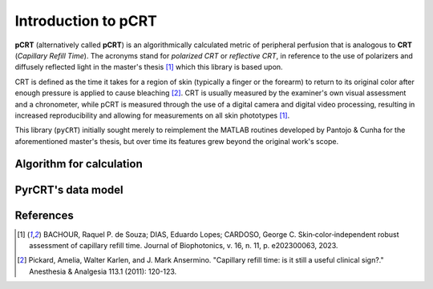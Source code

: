 ====================
Introduction to pCRT
====================

**pCRT** (alternatively called **pCRT**) is an algorithmically calculated
metric of peripheral perfusion that is analogous to **CRT** (*Capillary Refill
Time*). The acronyms stand for *polarized CRT* or *reflective CRT*, in
reference to the use of polarizers and diffusely reflected light in the
master's thesis [1]_ which this library is based upon.

CRT is defined as the time it takes for a region of skin (typically a finger
or the forearm) to return to its original color after enough pressure is
applied to cause bleaching [2]_. CRT is usually measured by the
examiner's own visual assessment and a chronometer, while pCRT is measured
through the use of a digital camera and digital video processing, resulting in
increased reproducibility and allowing for measurements on all skin phototypes
[1]_.

This library (``pyCRT``) initially sought merely to reimplement the MATLAB
routines developed by Pantojo & Cunha for the aforementioned master's thesis,
but over time its features grew beyond the original work's scope.


.. _algorithm:

Algorithm for calculation
=========================



PyrCRT's data model
===================


References
==========

.. [1] BACHOUR, Raquel P. de Souza; DIAS, Eduardo Lopes; CARDOSO, George C. Skin‐color‐independent robust assessment of capillary refill time. Journal of Biophotonics, v. 16, n. 11, p. e202300063, 2023.
.. [2] Pickard, Amelia, Walter Karlen, and J. Mark Ansermino. "Capillary refill time: is it still a useful clinical sign?." Anesthesia & Analgesia 113.1 (2011): 120-123.
